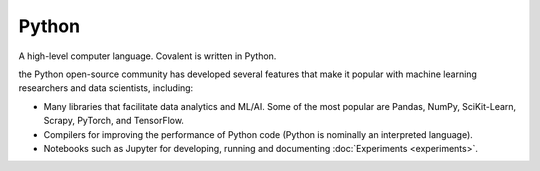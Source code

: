 ######
Python
######

A high-level computer language. Covalent is written in Python.

the Python open-source community has developed several features that make it popular with machine learning researchers and data scientists, including:

* Many libraries that facilitate data analytics and ML/AI. Some of the most popular are Pandas, NumPy, SciKit-Learn, Scrapy, PyTorch, and TensorFlow.
* Compilers for improving the performance of Python code (Python is nominally an interpreted language).
* Notebooks such as Jupyter for developing, running and documenting :doc:`Experiments <experiments>`.
